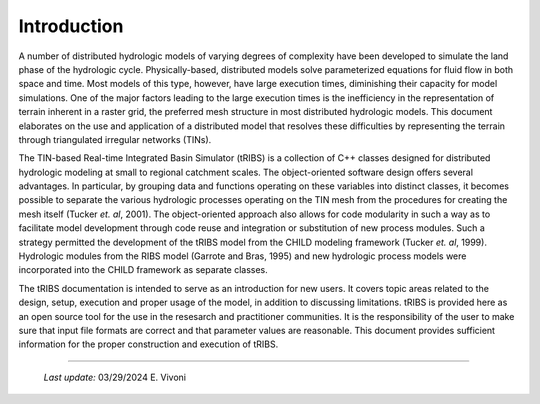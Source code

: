 

Introduction
==================

A number of distributed hydrologic models of varying degrees of complexity have been developed to simulate the land phase of the hydrologic cycle. Physically-based, distributed models solve parameterized equations for fluid flow in both space and time. Most models of this type, however, have large execution times, diminishing their capacity for model simulations. One of the major factors leading to the large execution times is the inefficiency in the representation of terrain inherent in a raster grid, the preferred mesh structure in most distributed hydrologic models. This document elaborates on the use and application of a distributed model that resolves these difficulties by representing the terrain through triangulated irregular networks (TINs).

The TIN-based Real-time Integrated Basin Simulator (tRIBS) is a collection of C++ classes designed for distributed hydrologic modeling at small to regional catchment scales. The object-oriented software design offers several advantages. In particular, by grouping data and functions operating on these variables into distinct classes, it becomes possible to separate the various hydrologic processes operating on the TIN mesh from the procedures for creating the mesh itself (Tucker *et. al*, 2001). The object-oriented approach also allows for code modularity in such a way as to facilitate model development through code reuse and integration or substitution of new process modules. Such a strategy permitted the development of the tRIBS model from the CHILD modeling framework (Tucker *et. al*, 1999). Hydrologic modules from the RIBS model (Garrote and Bras, 1995) and new hydrologic process models were incorporated into the CHILD framework as separate classes.

The tRIBS documentation is intended to serve as an introduction for new users. It covers topic areas related to the design, setup, execution and proper usage of the model, in addition to discussing limitations. tRIBS is provided here as an open source tool for the use in the resesarch and practitioner communities. It is the responsibility of the user to make sure that input file formats are correct and that parameter values are reasonable. This document provides sufficient information for the proper construction and execution of tRIBS.

----------------------------------------------------

    *Last update:* 03/29/2024 E. Vivoni
